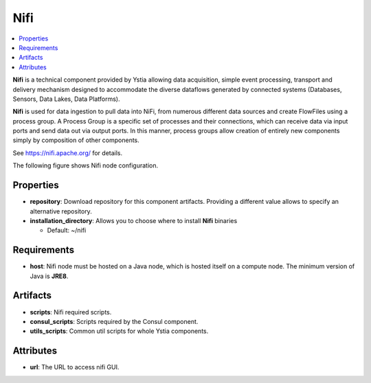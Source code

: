 .. _nifi_section:

****
Nifi
****

.. contents::
    :local:
    :depth: 3

**Nifi** is a technical component provided by Ystia allowing data acquisition, simple event processing, transport and delivery mechanism designed to accommodate the diverse dataflows generated by connected systems (Databases, Sensors, Data Lakes, Data Platforms).

**Nifi** is used for data ingestion to pull data into NiFi, from numerous different data sources and create FlowFiles using a process group.
A Process Group is a specific set of processes and their connections, which can receive data via input ports and send data out via output ports. In this manner, process groups allow creation of entirely new components simply by composition of other components.

See https://nifi.apache.org/ for details.

The following figure shows Nifi node configuration.

.. image:: docs/images/nifi_component.png
    :name: nifi_compute
    :scale: 100
    :align: center


Properties
^^^^^^^^^^

- **repository**: Download repository for this component artifacts. Providing a different value allows to specify an alternative repository.

- **installation_directory**: Allows you to choose where to install **Nifi** binaries

  - Default: ~/nifi

Requirements
^^^^^^^^^^^^

- **host**: Nifi node must be hosted on a Java node, which is hosted itself on a compute node. The minimum version of Java is **JRE8**.

Artifacts
^^^^^^^^^

- **scripts**:  Nifi required scripts.

- **consul_scripts**: Scripts required by the Consul component.

- **utils_scripts**: Common util scripts for whole Ystia components.

Attributes
^^^^^^^^^^

- **url**: The URL to access nifi GUI.
